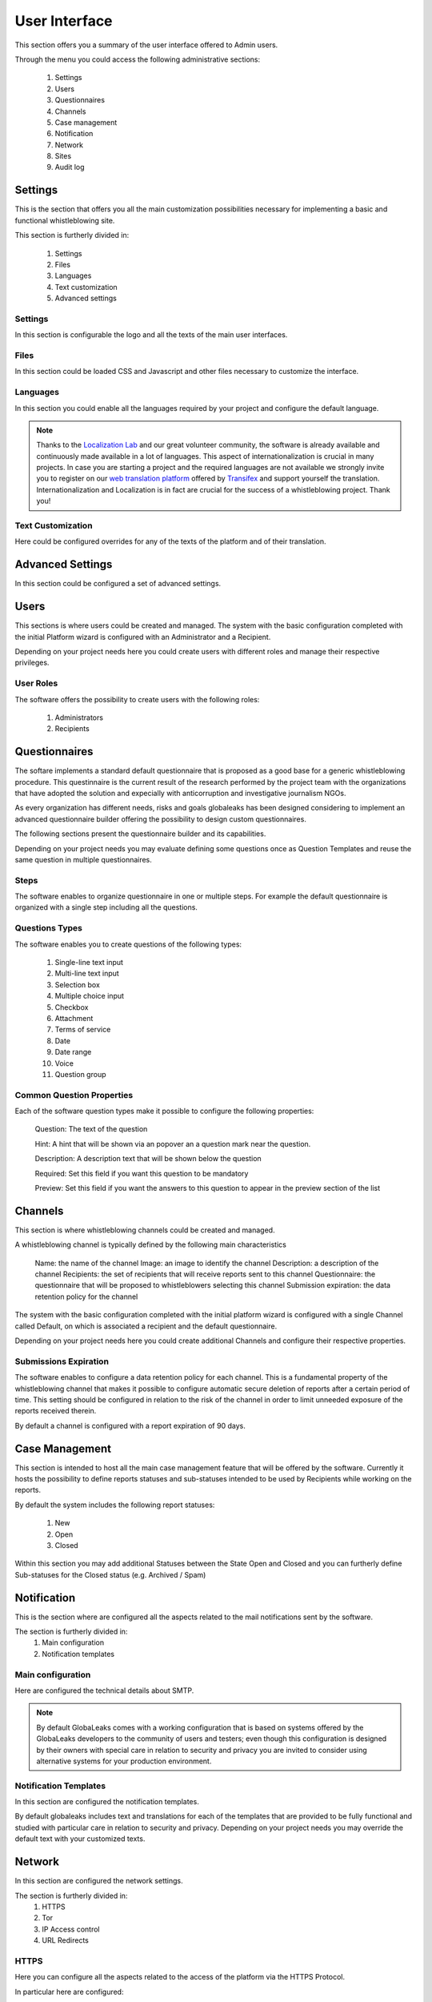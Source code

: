 User Interface
==============
This section offers you a summary of the user interface offered to Admin users.

.. image:: ../../images/admin/home.png

Through the menu you could access the following administrative sections:

   1. Settings

   2. Users

   3. Questionnaires

   4. Channels

   5. Case management

   6. Notification

   7. Network

   8. Sites

   9. Audit log

Settings
--------
This is the section that offers you all the main customization possibilities necessary for implementing a basic and functional whistleblowing site.

This section is furtherly divided in:

   1. Settings

   2. Files

   3. Languages

   4. Text customization

   5. Advanced settings

Settings
........
In this section is configurable the logo and all the texts of the main user interfaces.

.. image:: ../../images/admin/site_settings_main_configuration.png

Files
.....
In this section could be loaded CSS and Javascript and other files necessary to customize the interface.

.. image:: ../../images/admin/site_settings_files.png

Languages
.........
In this section you could enable all the languages required by your project and configure the default language.

.. note::
   Thanks to the `Localization Lab <https://www.localizationlab.org/>`_ and our great volunteer community, the software is already available and continuously made available in a lot of languages. This aspect of internationalization is crucial in many projects. In case you are starting a project and the required languages are not available we strongly invite you to register on our `web translation platform <https://www.transifex.com/otf/globaleaks/>`_ offered by `Transifex <https://www.transifex.com/otf/globaleaks/>`_ and support yourself the translation. Internationalization and Localization is in fact are crucial for the success of a whistleblowing project. Thank you!

.. image:: ../../images/admin/site_settings_languages.png

Text Customization
..................
Here could be configured overrides for any of the texts of the platform and of their translation.

.. image:: ../../images/admin/site_settings_text_customization.png

Advanced Settings
-----------------
In this section could be configured a set of advanced settings.

.. image:: ../../images/admin/advanced_settings.png

Users
-----
This sections is where users could be created and managed.
The system with the basic configuration completed with the initial Platform wizard is configured with an Administrator and a Recipient.

Depending on your project needs here you could create users with different roles and manage their respective privileges.

.. image:: ../../images/admin/users.png

.. image:: ../../images/admin/users_options.png

User Roles
..........
The software offers the possibility to create users with the following roles:

   1. Administrators

   2. Recipients

Questionnaires
--------------
The softare implements a standard default questionnaire that is proposed as a good base for a generic whistleblowing procedure. This questinnaire is the current result of the research performed by the project team with the organizations that have adopted the solution and expecially with anticorruption and investigative journalism NGOs.

As every organization has different needs, risks and goals globaleaks has been designed considering to implement an advanced questionnaire builder offering the possibility to design custom questionnaires.

The following sections present the questionnaire builder and its capabilities.

.. image:: ../../images/admin/questionnaires.png

Depending on your project needs you may evaluate defining some questions once as Question Templates and reuse the same question in multiple questionnaires.

.. image:: ../../images/admin/question_templates.png

Steps
.....
The software enables to organize questionnaire in one or multiple steps.
For example the default questionnaire is organized with a single step including all the questions.

Questions Types
...............
The software enables you to create questions of the following types:

   1. Single-line text input

   2. Multi-line text input

   3. Selection box

   4. Multiple choice input

   5. Checkbox

   6. Attachment

   7. Terms of service

   8. Date

   9. Date range

   10. Voice

   11. Question group

Common Question Properties
...........................
Each of the software question types make it possible to configure the following properties:

  Question: The text of the question

  Hint: A hint that will be shown via an popover an a question mark near the question.

  Description: A description text that will be shown below the question

  Required: Set this field if you want this question to be mandatory

  Preview: Set this field if you want the answers to this question to appear in the preview section of the list

Channels
--------
This section is where whistleblowing channels could be created and managed.

A whistleblowing channel is typically defined by the following main characteristics

    Name: the name of the channel
    Image: an image to identify the channel
    Description: a description of the channel
    Recipients: the set of recipients that will receive reports sent to this channel
    Questionnaire: the questionnaire that will be proposed to whistleblowers selecting this channel
    Submission expiration: the data retention policy for the channel

The system with the basic configuration completed with the initial platform wizard is configured with a single Channel called Default, on which is associated a recipient and the default questionnaire.

Depending on your project needs here you could create additional Channels and configure their respective properties.

.. image:: ../../images/admin/contexts.png

Submissions Expiration
......................
The software enables to configure a data retention policy for each channel.
This is a fundamental property of the whistleblowing channel that makes it possible to configure automatic secure deletion of reports after a certain period of time.
This setting should be configured in relation to the risk of the channel in order to limit unneeded exposure of the reports received therein.

By default a channel is configured with a report expiration of 90 days.

Case Management
---------------
This section is intended to host all the main case management feature that will be offered by the software.
Currently it hosts the possibility to define reports statuses and sub-statuses intended to be used by Recipients while working on the reports.

By default the system includes the following report statuses:

   1. New

   2. Open

   3. Closed

Within this section you may add additional Statuses between the State Open and Closed and you can furtherly define Sub-statuses for the Closed status (e.g. Archived / Spam)

.. image:: ../../images/admin/report_statuses.png

Notification
------------
This is the section where are configured all the aspects related to the mail notifications sent by the software.

The section is furtherly divided in:
   1. Main configuration

   2. Notification templates

Main configuration
..................
Here are configured the technical details about SMTP.

.. note::
   By default GlobaLeaks comes with a working configuration that is based on systems offered by the GlobaLeaks developers to the community of users and testers; even though this configuration is designed by their owners with special care in relation to security and privacy you are invited to consider using alternative systems for your production environment.

.. image:: ../../images/admin/notification_settings.png

Notification Templates
......................
In this section are configured the notification templates.

By default globaleaks includes text and translations for each of the templates that are provided to be fully functional and studied with particular care in relation to security and privacy.
Depending on your project needs you may override the default text with your customized texts.

.. image:: ../../images/admin/notification_templates.png

Network
-------
In this section are configured the network settings.

The section is furtherly divided in:
   1. HTTPS

   2. Tor

   3. IP Access control

   4. URL Redirects

HTTPS
.....
Here you can configure all the aspects related to the access of the platform via the HTTPS Protocol.

.. image:: ../../images/admin/https.png

In particular here are configured:

   1. The domain name used by your project

   2. The HTTPS key and certificates

To ease the deployment and the maintenance and reduce the costs of your project, consider using the software includes support for the Let’s Encrypt HTTPS certificates.

Tor
...
Here you can configure all the aspects related to the access of the platform via the Tor Protocol.

.. image:: ../../images/admin/tor.png

IP Access Control
.................
Here you can configure IP based Access Control.

.. image:: ../../images/admin/access_control.png

Suggested configurations are:

   1. Prevent Whistleblowers to report from within their respective work space.

   2. Restrict Recipients access to their intranet.

URL Redirects
.............
Here you can configure URL Redirects.

.. image:: ../../images/admin/url_redirects.png

Sites
-----
The site section enables organization to create and manage multiple secondary whistleblowing sites.

Sites Management
................
Secondary whistleblowing platforms with independent configurations can be manually created and managed through the Sites interface.

Organizations have typically need for creating a secondary site when dealing with subsidiaries or third party clients.

.. image:: ../../images/admin/sites_management_sites.png

After creating a secondary site an administrators of the main site could simply enter on that system by clicking a "Configure" button.

After clicking on the button the administrator will be logged in on the the administrative panel of the site.

Signup Module
.............
The software features a signup module that can be enabled and used to offers others users the possibility to register their secondary site.

Organizations have typically need for a signup module when offering the platform to other subsidiaries or third party clients where they want users to have the possibility to self subscribe.

The signup feature can be anabled in the Options tab of the Sites section.

.. image:: ../../images/admin/signup_configuration.png

When the signup module is enabled the submission module of the main site is automatically disabled and the home page will be featuring the following signup form:

.. image:: ../../images/admin/signup_form.png

Audit Log
---------
The software features a privacy precerving audit log enabling administrators of the system to supervise on projects operations.

.. image:: ../../images/admin/audit_log.png

.. image:: ../../images/admin/audit_log_users.png

.. image:: ../../images/admin/audit_log_reports.png

.. image:: ../../images/admin/audit_log_scheduled_jobs.png
